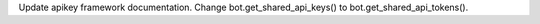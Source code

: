 Update apikey framework documentation. Change bot.get_shared_api_keys() to bot.get_shared_api_tokens().
